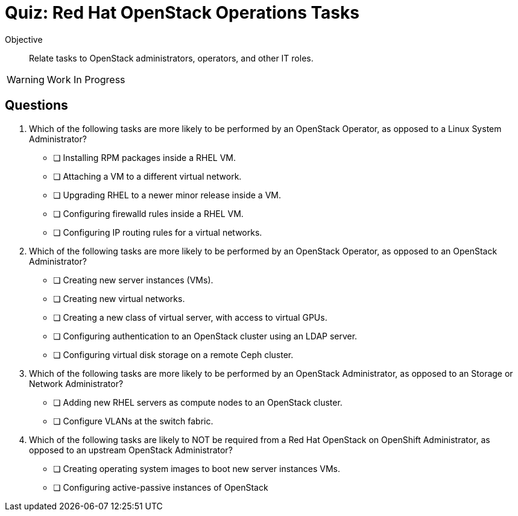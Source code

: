 = Quiz: Red Hat OpenStack Operations Tasks

Objective::

Relate tasks to OpenStack administrators, operators, and other IT roles.

WARNING: Work In Progress


== Questions

// This quiz could include a matching or drag-and-drop portion but we cannot do that on Antora. :-(

// Crap, Antora breaks questin numbering if there are comments >:-(

// Q1: Even if a learner is not well versed in Linux system administration (which is a prerequisite for this course!) they should be able to get the clues from "inside a VM".

// Q2: Taking care to not include OpenStack jargon that might be unknown from learners, such as "provider networks".
// Learners should be able to figure out the right answers from scope of entire cluster and external to a cluster vs internal to a cluster (virtual servers and networks)

// Q3: I'm having a hard time figuring out appropriate answers to this question.

// Q4: Guess the next question fits the OpenStack-Admin-1 better than this course.
// But I want something that ties back to the previous section and the product vs upstream.
// This may also need knowledge of openstack services, which we didn't introduce yet.

1. Which of the following tasks are more likely to be performed by an OpenStack Operator, as opposed to a Linux System Administrator?

* [ ] Installing RPM packages inside a RHEL VM.
* [ ] Attaching a VM to a different virtual network.
* [ ] Upgrading RHEL to a newer minor release inside a VM.
* [ ] Configuring firewalld rules inside a RHEL VM.
* [ ] Configuring IP routing rules for a virtual networks.

2. Which of the following tasks are more likely to be performed by an OpenStack Operator, as opposed to an OpenStack Administrator?

* [ ] Creating new server instances (VMs).
* [ ] Creating new virtual networks.
* [ ] Creating a new class of virtual server, with access to virtual GPUs.
* [ ] Configuring authentication to an OpenStack cluster using an LDAP server.
* [ ] Configuring virtual disk storage on a remote Ceph cluster.

3. Which of the following tasks are more likely to be performed by an OpenStack Administrator, as opposed to an Storage or Network Administrator?

* [ ] Adding new RHEL servers as compute nodes to an OpenStack cluster.
* [ ] Configure VLANs at the switch fabric.

4. Which of the following tasks are likely to NOT be required from a Red Hat OpenStack on OpenShift Administrator, as opposed to an upstream OpenStack Administrator?

* [ ] Creating operating system images to boot new server instances VMs.
* [ ] Configuring active-passive instances of OpenStack
